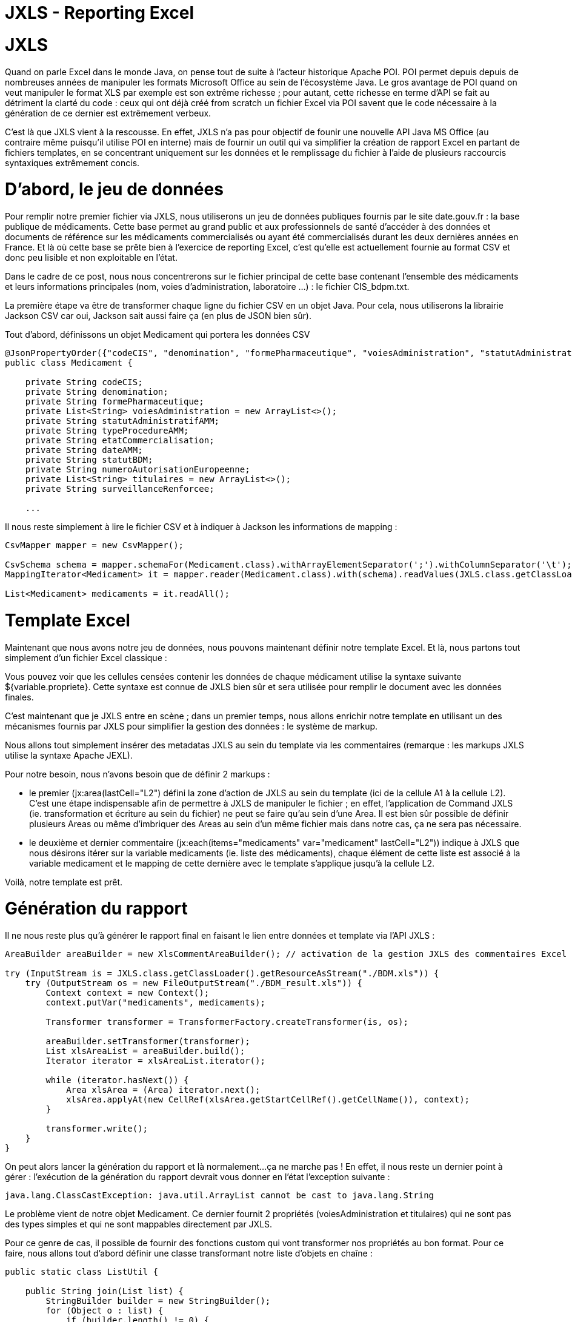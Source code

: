 = JXLS - Reporting Excel
:hp-tags: JXLS, Reporting, Jackson, CSV, OpenData

JXLS
====

Quand on parle Excel dans le monde Java, on pense tout de suite à l'acteur historique Apache POI. POI permet depuis depuis de nombreuses années de manipuler les formats Microsoft Office au sein de l'écosystème Java. Le gros avantage de POI quand on veut manipuler le format XLS par exemple est son extrême richesse ; pour autant, cette richesse en terme d'API se fait au détriment la clarté du code : ceux qui ont déjà créé from scratch un fichier Excel via POI savent que le code nécessaire à la génération de ce dernier est extrêmement verbeux.

C'est là que JXLS vient à la rescousse. En effet, JXLS n'a pas pour objectif de founir une nouvelle API Java MS Office (au contraire même puisqu'il utilise POI en interne) mais de fournir un outil qui va simplifier la création de rapport Excel en partant de fichiers templates, en se concentrant uniquement sur les données et le remplissage du fichier à l'aide de plusieurs raccourcis syntaxiques extrêmement concis.

D'abord, le jeu de données
==========================

Pour remplir notre premier fichier via JXLS, nous utiliserons un jeu de données publiques fournis par le site date.gouv.fr : la base publique de médicaments. Cette base permet au grand public et aux professionnels de santé d'accéder à des données et documents de référence sur les médicaments commercialisés ou ayant été commercialisés durant les deux dernières années en France. Et là où cette base se prête bien à l'exercice de reporting Excel, c'est qu'elle est actuellement fournie au format CSV et donc peu lisible et non exploitable en l'état.

Dans le cadre de ce post, nous nous concentrerons sur le fichier principal de cette base contenant l'ensemble des médicaments et leurs informations principales (nom, voies d'administration, laboratoire ...) : le fichier CIS_bdpm.txt.

La première étape va être de transformer chaque ligne du fichier CSV en un objet Java. Pour cela, nous utiliserons la librairie Jackson CSV car oui, Jackson sait aussi faire ça (en plus de JSON bien sûr).

Tout d'abord, définissons un objet Medicament qui portera les données CSV

[source,java]
----
@JsonPropertyOrder({"codeCIS", "denomination", "formePharmaceutique", "voiesAdministration", "statutAdministratifAMM", "typeProcedureAMM", "etatCommercialisation", "dateAMM", "statutBDM", "numeroAutorisationEuropeenne", "titulaires", "surveillanceRenforcee"})
public class Medicament {

    private String codeCIS;
    private String denomination;
    private String formePharmaceutique;
    private List<String> voiesAdministration = new ArrayList<>();
    private String statutAdministratifAMM;
    private String typeProcedureAMM;
    private String etatCommercialisation;
    private String dateAMM;
    private String statutBDM;
    private String numeroAutorisationEuropeenne;
    private List<String> titulaires = new ArrayList<>();
    private String surveillanceRenforcee;
    
    ...
----

Il nous reste simplement à lire le fichier CSV et à indiquer à Jackson les informations de mapping :

[source,java]
----
CsvMapper mapper = new CsvMapper();

CsvSchema schema = mapper.schemaFor(Medicament.class).withArrayElementSeparator(';').withColumnSeparator('\t');
MappingIterator<Medicament> it = mapper.reader(Medicament.class).with(schema).readValues(JXLS.class.getClassLoader().getResource("CIS_bdpm.txt"));

List<Medicament> medicaments = it.readAll();
----

Template Excel
==============

Maintenant que nous avons notre jeu de données, nous pouvons maintenant définir notre template Excel. Et là, nous partons tout simplement d'un fichier Excel classique :

Vous pouvez voir que les cellules censées contenir les données de chaque médicament utilise la syntaxe suivante ${variable.propriete}. Cette syntaxe est connue de JXLS bien sûr et sera utilisée pour remplir le document avec les données finales.

C'est maintenant que je JXLS entre en scène ; dans un premier temps, nous allons enrichir notre template en utilisant un des mécanismes fournis par JXLS pour simplifier la gestion des données : le système de markup. 

Nous allons tout simplement insérer des metadatas JXLS au sein du template via les commentaires (remarque : les markups JXLS utilise la syntaxe Apache JEXL).

Pour notre besoin, nous n'avons besoin que de définir 2 markups :

- le premier (jx:area(lastCell="L2") défini la zone d'action de JXLS au sein du template (ici de la cellule A1 à la cellule L2). C'est une étape indispensable afin de permettre à JXLS de manipuler le fichier ; en effet, l'application de Command JXLS (ie. transformation et écriture au sein du fichier) ne peut se faire qu'au sein d'une Area. Il est bien sûr possible de définir plusieurs Areas ou même d'imbriquer des Areas au sein d'un même fichier mais dans notre cas, ça ne sera pas nécessaire.
- le deuxième et dernier commentaire (jx:each(items="medicaments" var="medicament" lastCell="L2")) indique à JXLS que nous désirons itérer sur la variable medicaments (ie. liste des médicaments), chaque élément de cette liste est associé à la variable medicament et le mapping de cette dernière avec le template s'applique jusqu'à la cellule L2.

Voilà, notre template est prêt.

Génération du rapport
=====================

Il ne nous reste plus qu'à générer le rapport final en faisant le lien entre données et template via l'API JXLS :

[source,java]
----
AreaBuilder areaBuilder = new XlsCommentAreaBuilder(); // activation de la gestion JXLS des commentaires Excel

try (InputStream is = JXLS.class.getClassLoader().getResourceAsStream("./BDM.xls")) {
    try (OutputStream os = new FileOutputStream("./BDM_result.xls")) {
        Context context = new Context();
        context.putVar("medicaments", medicaments);

        Transformer transformer = TransformerFactory.createTransformer(is, os);

        areaBuilder.setTransformer(transformer);
        List xlsAreaList = areaBuilder.build();
        Iterator iterator = xlsAreaList.iterator();

        while (iterator.hasNext()) {
            Area xlsArea = (Area) iterator.next();
            xlsArea.applyAt(new CellRef(xlsArea.getStartCellRef().getCellName()), context);
        }

        transformer.write();
    }
}
----

On peut alors lancer la génération du rapport et là normalement...ça ne marche pas ! En effet, il nous reste un dernier point à gérer : l'exécution de la génération du rapport devrait vous donner en l'état l'exception suivante :

[source,bash]
----
java.lang.ClassCastException: java.util.ArrayList cannot be cast to java.lang.String
----

Le problème vient de notre objet Medicament. Ce dernier fournit 2 propriétés (voiesAdministration et titulaires) qui ne sont pas des types simples et qui ne sont mappables directement par JXLS.

Pour ce genre de cas, il possible de fournir des fonctions custom qui vont transformer nos propriétés au bon format. Pour ce faire, nous allons tout d'abord définir une classe transformant notre liste d'objets en chaîne :

[source,bash]
----
public static class ListUtil {

    public String join(List list) {
        StringBuilder builder = new StringBuilder();
        for (Object o : list) {
            if (builder.length() != 0) {
                builder.append(" / ");
            }
            builder.append(o);
        }
        return builder.toString();
    }

}
----

Avant d'utiliser cette fonction dans notre template, il est nécessaire de la référencer au sein du Transformer JXSL :

[source,bash]
----
JexlExpressionEvaluator evaluator = (JexlExpressionEvaluator) transformer.getTransformationConfig().getExpressionEvaluator();
Map<String, Object> functionMap = new HashMap<>();
functionMap.put("joiner", new ListUtil());
evaluator.getJexlEngine().setFunctions(functionMap);
----

Pour utiliser notre fonction, il nous suffit alors de modifier par exemple pour la liste des titulaires, le contenu de la cellule correspondante de ${medicament.titulaires} à ${joiner:join(medicament.titulaires)}.

Et si nous relançons la génération du rapport, cette fois-ci, ça passe sans problème :

Conclusion
==========

La génération de rapport Excel est un besoin très courant et souvent stratégique pour les utilisateurs finaux, pourtant, honnêtement, il s'agit rarement du sujet le plus passionnant au sein d'un projet pour les développeurs. C'est en cela que JXLS est vraiment intéressant ; par sa simplicité et sa rapidité de mise en oeuvre, cette librairie vous fera gagner énormément de temps pour la mise en oeuvre de votre moteur de reporting Excel.